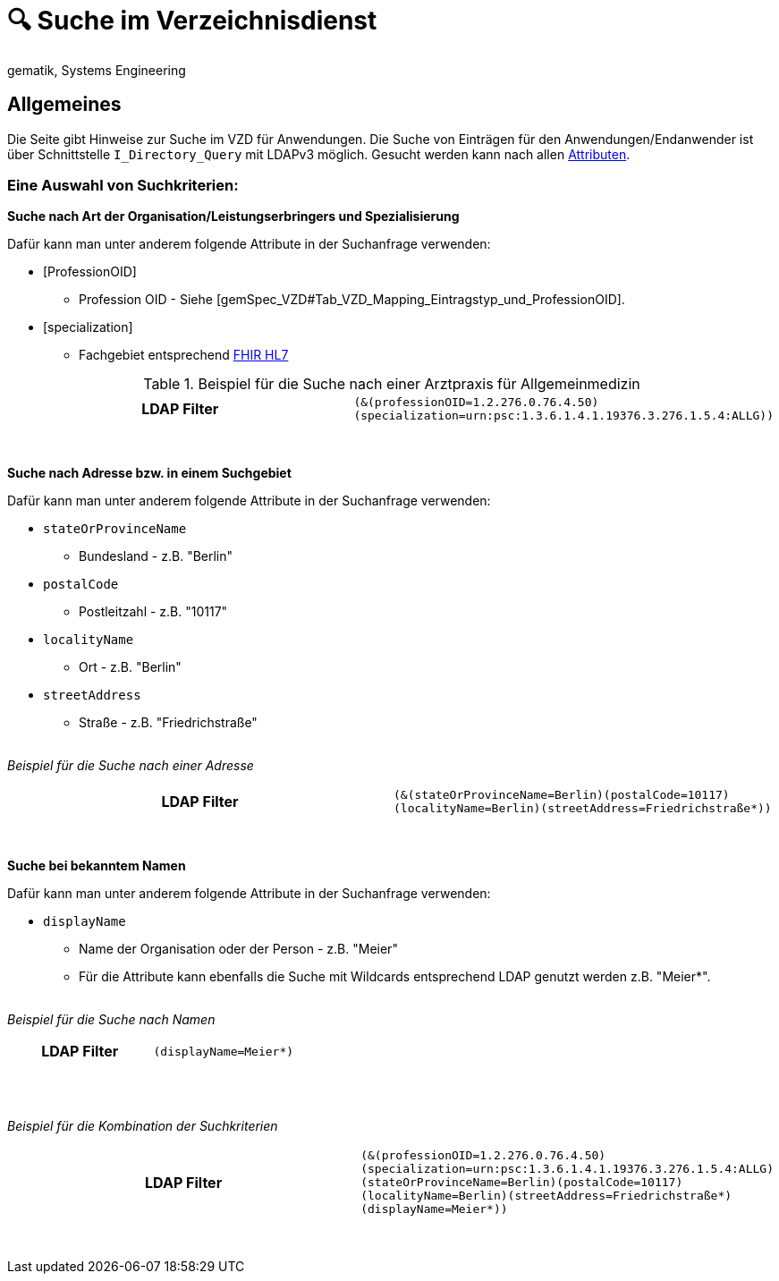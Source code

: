 = 🔍 Suche im Verzeichnisdienst
gematik, Systems Engineering

== Allgemeines

Die Seite gibt Hinweise zur Suche im VZD für Anwendungen. Die Suche von Einträgen für den Anwendungen/Endanwender ist über Schnittstelle `I_Directory_Query` mit LDAPv3 möglich. Gesucht werden kann nach allen link:LDAP_Attribute.adoc[Attributen].

=== Eine Auswahl von Suchkriterien:

*Suche nach Art der Organisation/Leistungserbringers und Spezialisierung*

Dafür kann man unter anderem folgende Attribute in der Suchanfrage verwenden:

* [ProfessionOID] 
** Profession OID - Siehe [gemSpec_VZD#Tab_VZD_Mapping_Eintragstyp_und_ProfessionOID].

* [specialization] 
** Fachgebiet entsprechend https://wiki.hl7.de/index.php?title=IG:Value_Sets_f%C3%BCr_XDS#DocumentEntry.practiceSettingCode[FHIR HL7]

.Beispiel für die Suche nach einer Arztpraxis für Allgemeinmedizin
[cols="h,a"] 
|===
|LDAP Filter       
m|(&(professionOID=1.2.276.0.76.4.50)(specialization=urn:psc:1.3.6.1.4.1.19376.3.276.1.5.4:ALLG))
|===
{nbsp} +


*Suche nach Adresse bzw. in einem Suchgebiet*

Dafür kann man unter anderem folgende Attribute in der Suchanfrage verwenden:

* `stateOrProvinceName`
** Bundesland - z.B. "Berlin"
  
* `postalCode` 
** Postleitzahl - z.B. "10117"

* `localityName` 
** Ort - z.B. "Berlin"

* `streetAddress` 
** Straße - z.B. "Friedrichstraße"

{nbsp} +
_Beispiel für die Suche nach einer Adresse_
[cols="h,a"] 
|===
|LDAP Filter
m|(&(stateOrProvinceName=Berlin)(postalCode=10117)(localityName=Berlin)(streetAddress=Friedrichstraße*))
|===
{nbsp} +

*Suche bei bekanntem Namen*

Dafür kann man unter anderem folgende Attribute in der Suchanfrage verwenden:

* `displayName` 
** Name der Organisation oder der Person - z.B. "Meier"
** Für die Attribute kann ebenfalls die Suche mit Wildcards entsprechend LDAP genutzt werden z.B. "Meier*".

{nbsp} +
_Beispiel für die Suche nach Namen_
[cols="h,a"] 
|===
|LDAP Filter       
m|(displayName=Meier*)
|===
{nbsp} +

{nbsp} +
_Beispiel für die Kombination der Suchkriterien_
[cols="h,a"] 
|===
|LDAP Filter
m|(&(professionOID=1.2.276.0.76.4.50)(specialization=urn:psc:1.3.6.1.4.1.19376.3.276.1.5.4:ALLG)(stateOrProvinceName=Berlin)(postalCode=10117)(localityName=Berlin)(streetAddress=Friedrichstraße*)(displayName=Meier*))
|===
{nbsp} +

